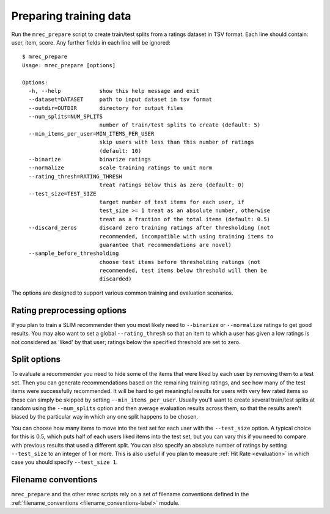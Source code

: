 .. _preparation:

=======================
Preparing training data
=======================

Run the ``mrec_prepare`` script to create train/test splits from a ratings dataset in TSV format.
Each line should contain: user, item, score.  Any further fields in each line will be ignored::

    $ mrec_prepare
    Usage: mrec_prepare [options]

    Options:
      -h, --help            show this help message and exit
      --dataset=DATASET     path to input dataset in tsv format
      --outdir=OUTDIR       directory for output files
      --num_splits=NUM_SPLITS
                            number of train/test splits to create (default: 5)
      --min_items_per_user=MIN_ITEMS_PER_USER
                            skip users with less than this number of ratings
                            (default: 10)
      --binarize            binarize ratings
      --normalize           scale training ratings to unit norm
      --rating_thresh=RATING_THRESH
                            treat ratings below this as zero (default: 0)
      --test_size=TEST_SIZE
                            target number of test items for each user, if
                            test_size >= 1 treat as an absolute number, otherwise
                            treat as a fraction of the total items (default: 0.5)
      --discard_zeros       discard zero training ratings after thresholding (not
                            recommended, incompatible with using training items to
                            guarantee that recommendations are novel)
      --sample_before_thresholding
                            choose test items before thresholding ratings (not
                            recommended, test items below threshold will then be
                            discarded)


The options are designed to support various common training and evaluation scenarios.

Rating preprocessing options
----------------------------
If you plan to train a SLIM recommender then you most likely need to ``--binarize`` or
``--normalize`` ratings to get good results.  You may also want to set
a global ``--rating_thresh`` so that an item to which a user has given a low ratings is
not considered as 'liked' by that user; ratings below the specified threshold are set
to zero.

Split options
-------------
To evaluate a recommender you need to hide some of the items that were liked by each user
by removing them to a test set.  Then you can generate recommendations based on the remaining
training ratings, and see how many of the test items were successfully recommended.
It will be hard to get meaningful results for users with very few rated items so these
can simply be skipped by setting ``--min_items_per_user``.  Usually you'll want to create
several train/test splits at random using the ``--num_splits`` option and then average evaluation
results across them, so that the results aren't biased by the particular way in which any
one split happens to be chosen.

You can choose how many items to move into the test set for
each user with the ``--test_size`` option.  A typical choice for this is 0.5, which puts
half of each users liked items into the test set, but you can vary this if you need to compare
with previous results that used a different split.  You can also specify an absolute number
of ratings by setting ``--test_size`` to an integer of 1 or more.  This is also useful if you
plan to measure :ref:`Hit Rate <evaluation>` in which case you should specify ``--test_size 1``.

Filename conventions
--------------------
``mrec_prepare`` and the other `mrec` scripts rely on a set of filename conventions defined
in the :ref:`filename_conventions <filename_conventions-label>` module.
